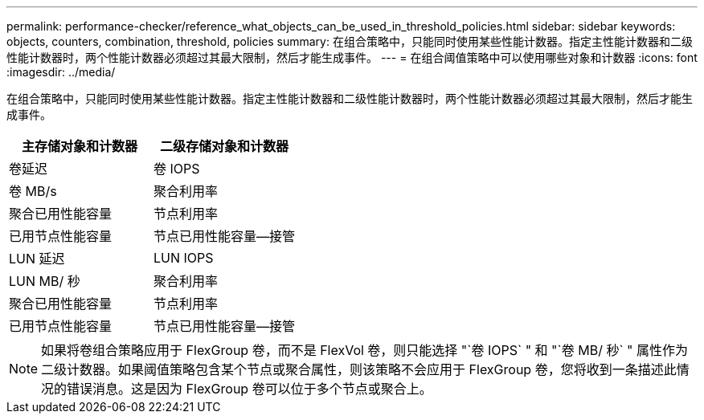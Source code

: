 ---
permalink: performance-checker/reference_what_objects_can_be_used_in_threshold_policies.html 
sidebar: sidebar 
keywords: objects, counters, combination, threshold, policies 
summary: 在组合策略中，只能同时使用某些性能计数器。指定主性能计数器和二级性能计数器时，两个性能计数器必须超过其最大限制，然后才能生成事件。 
---
= 在组合阈值策略中可以使用哪些对象和计数器
:icons: font
:imagesdir: ../media/


[role="lead"]
在组合策略中，只能同时使用某些性能计数器。指定主性能计数器和二级性能计数器时，两个性能计数器必须超过其最大限制，然后才能生成事件。

|===
| 主存储对象和计数器 | 二级存储对象和计数器 


 a| 
卷延迟
 a| 
卷 IOPS



 a| 
卷 MB/s



 a| 
聚合利用率



 a| 
聚合已用性能容量



 a| 
节点利用率



 a| 
已用节点性能容量



 a| 
节点已用性能容量—接管



 a| 
LUN 延迟
 a| 
LUN IOPS



 a| 
LUN MB/ 秒



 a| 
聚合利用率



 a| 
聚合已用性能容量



 a| 
节点利用率



 a| 
已用节点性能容量



 a| 
节点已用性能容量—接管

|===
[NOTE]
====
如果将卷组合策略应用于 FlexGroup 卷，而不是 FlexVol 卷，则只能选择 "`卷 IOPS` " 和 "`卷 MB/ 秒` " 属性作为二级计数器。如果阈值策略包含某个节点或聚合属性，则该策略不会应用于 FlexGroup 卷，您将收到一条描述此情况的错误消息。这是因为 FlexGroup 卷可以位于多个节点或聚合上。

====
